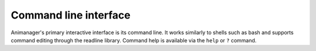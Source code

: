 Command line interface
======================

Animanager's primary interactive interface is its command line.  It works
similarly to shells such as bash and supports command editing through the
readline library.  Command help is available via the ``help`` or ``?`` command.
